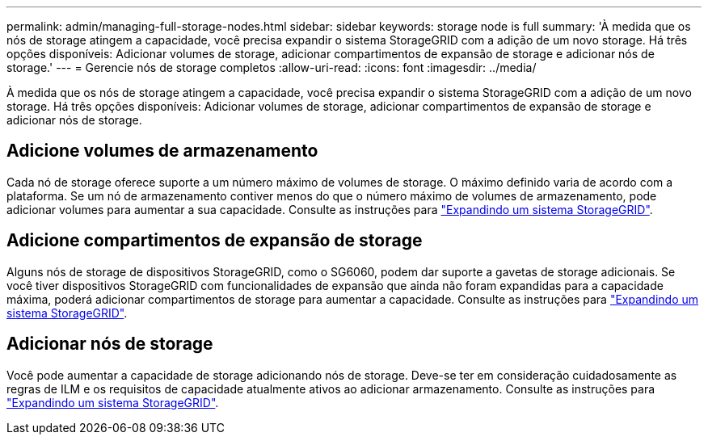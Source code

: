---
permalink: admin/managing-full-storage-nodes.html 
sidebar: sidebar 
keywords: storage node is full 
summary: 'À medida que os nós de storage atingem a capacidade, você precisa expandir o sistema StorageGRID com a adição de um novo storage. Há três opções disponíveis: Adicionar volumes de storage, adicionar compartimentos de expansão de storage e adicionar nós de storage.' 
---
= Gerencie nós de storage completos
:allow-uri-read: 
:icons: font
:imagesdir: ../media/


[role="lead"]
À medida que os nós de storage atingem a capacidade, você precisa expandir o sistema StorageGRID com a adição de um novo storage. Há três opções disponíveis: Adicionar volumes de storage, adicionar compartimentos de expansão de storage e adicionar nós de storage.



== Adicione volumes de armazenamento

Cada nó de storage oferece suporte a um número máximo de volumes de storage. O máximo definido varia de acordo com a plataforma. Se um nó de armazenamento contiver menos do que o número máximo de volumes de armazenamento, pode adicionar volumes para aumentar a sua capacidade. Consulte as instruções para link:../expand/index.html["Expandindo um sistema StorageGRID"].



== Adicione compartimentos de expansão de storage

Alguns nós de storage de dispositivos StorageGRID, como o SG6060, podem dar suporte a gavetas de storage adicionais. Se você tiver dispositivos StorageGRID com funcionalidades de expansão que ainda não foram expandidas para a capacidade máxima, poderá adicionar compartimentos de storage para aumentar a capacidade. Consulte as instruções para link:../expand/index.html["Expandindo um sistema StorageGRID"].



== Adicionar nós de storage

Você pode aumentar a capacidade de storage adicionando nós de storage. Deve-se ter em consideração cuidadosamente as regras de ILM e os requisitos de capacidade atualmente ativos ao adicionar armazenamento. Consulte as instruções para link:../expand/index.html["Expandindo um sistema StorageGRID"].
